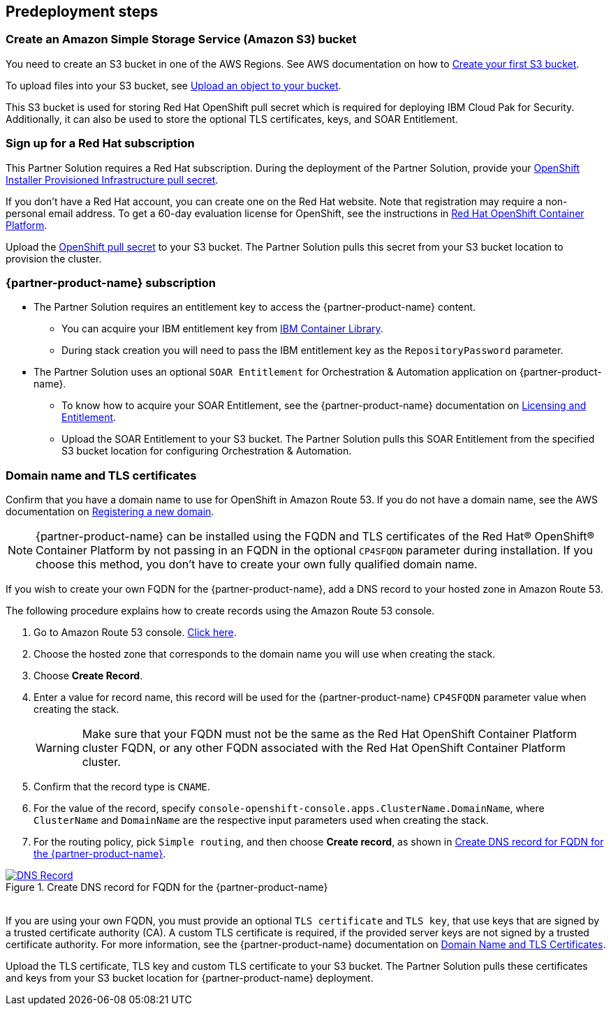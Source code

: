 //Include any predeployment steps here, such as signing up for a Marketplace AMI or making any changes to a partner account. If there are no predeployment steps, leave this file empty.

== Predeployment steps

=== Create an Amazon Simple Storage Service (Amazon S3) bucket

You need to create an S3 bucket in one of the AWS Regions. See AWS documentation on how to https://docs.aws.amazon.com/AmazonS3/latest/userguide/creating-bucket.html[Create your first S3 bucket^].

To upload files into your S3 bucket, see https://docs.aws.amazon.com/AmazonS3/latest/userguide/uploading-an-object-bucket.html[Upload an object to your bucket^].

This S3 bucket is used for storing Red Hat OpenShift pull secret which is required for deploying IBM Cloud Pak for Security. Additionally, it can also be used to store the optional TLS certificates, keys, and SOAR Entitlement.

=== Sign up for a Red Hat subscription

This Partner Solution requires a Red Hat subscription. During the deployment of the Partner Solution, provide your https://cloud.redhat.com/openshift/install/aws/installer-provisioned[OpenShift Installer Provisioned Infrastructure pull secret^].

If you don’t have a Red Hat account, you can create one on the Red Hat website. Note that registration may require a non-personal email address. To get a 60-day evaluation license for OpenShift, see the instructions in https://www.redhat.com/en/technologies/cloud-computing/openshift/try-it[Red Hat OpenShift Container Platform^].

Upload the https://console.redhat.com/openshift/install/aws/installer-provisioned[OpenShift pull secret^] to your S3 bucket. The Partner Solution pulls this secret from your S3 bucket location to provision the cluster.

=== {partner-product-name} subscription

* The Partner Solution requires an entitlement key to access the {partner-product-name} content.
  ** You can acquire your IBM entitlement key from https://myibm.ibm.com/products-services/containerlibrary[IBM Container Library^].
  ** During stack creation you will need to pass the IBM entitlement key as the `RepositoryPassword` parameter.

* The Partner Solution uses an optional `SOAR Entitlement` for Orchestration & Automation application on {partner-product-name}.
  ** To know how to acquire your SOAR Entitlement, see the {partner-product-name} documentation on https://www.ibm.com/docs/en/cloud-paks/cp-security/1.10?topic=planning-licensing-entitlement[Licensing and Entitlement^].
  ** Upload the SOAR Entitlement to your S3 bucket. The Partner Solution pulls this SOAR Entitlement from the specified S3 bucket location for configuring Orchestration & Automation.

=== Domain name and TLS certificates

Confirm that you have a domain name to use for OpenShift in Amazon Route 53. If you do not have a domain name, see the AWS documentation on https://docs.aws.amazon.com/Route53/latest/DeveloperGuide/domain-register.html[Registering a new domain^].

NOTE: {partner-product-name} can be installed using the FQDN and TLS certificates of the Red Hat® OpenShift® Container Platform by not passing in an FQDN in the optional `CP4SFQDN` parameter during installation. If you choose this method, you don't have to create your own fully qualified domain name.

If you wish to create your own FQDN for the {partner-product-name}, add a DNS record to your hosted zone in Amazon Route 53.

The following procedure explains how to create records using the Amazon Route 53 console.

. Go to Amazon Route 53 console. https://us-east-1.console.aws.amazon.com/route53[Click here^].
. Choose the hosted zone that corresponds to the domain name you will use when creating the stack.
. Choose *Create Record*.
. Enter a value for record name, this record will be used for the {partner-product-name} `CP4SFQDN` parameter value when creating the stack.
+
WARNING: Make sure that your FQDN must not be the same as the Red Hat OpenShift Container Platform cluster FQDN, or any other FQDN associated with the Red Hat OpenShift Container Platform cluster.
+
. Confirm that the record type is `CNAME`.
. For the value of the record, specify `console-openshift-console.apps.ClusterName.DomainName`, where `ClusterName` and `DomainName` are the respective input parameters used when creating the stack.
. For the routing policy, pick `Simple routing`, and then choose *Create record*, as shown in <<_create_dns_record>>.

[#_create_dns_record]
.Create DNS record for FQDN for the {partner-product-name}
[link=images/create-dns-record.png]
image::../docs/deployment_guide/images/create-dns-record.png[DNS Record]

{empty} +
If you are using your own FQDN, you must provide an optional `TLS certificate` and `TLS key`, that use keys that are signed by a trusted certificate authority (CA). A custom TLS certificate is required, if the provided server keys are not signed by a trusted certificate authority. For more information, see the {partner-product-name} documentation on https://www.ibm.com/docs/en/cloud-paks/cp-security/1.10?topic=planning-domain-name-tls-certificates[Domain Name and TLS Certificates^].

Upload the TLS certificate, TLS key and custom TLS certificate to your S3 bucket. The Partner Solution pulls these certificates and keys from your S3 bucket location for {partner-product-name} deployment.
